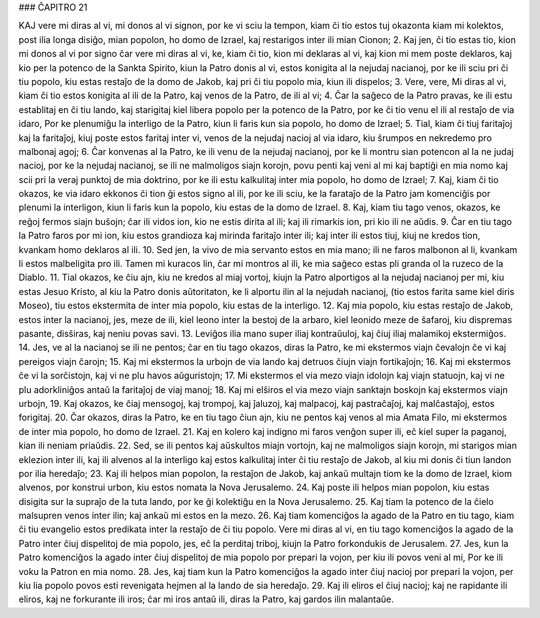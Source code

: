 ### ĈAPITRO 21

KAJ vere mi diras al vi, mi donos al vi signon, por ke vi sciu la tempon, kiam ĉi tio estos tuj okazonta kiam mi kolektos, post ilia longa disiĝo, mian popolon, ho domo de Izrael, kaj restarigos inter ili mian Cionon;
2. Kaj jen, ĉi tio estas tio, kion mi donos al vi por signo ĉar vere mi diras al vi, ke, kiam ĉi tio, kion mi deklaras al vi, kaj kion mi mem poste deklaros, kaj kio per la potenco de la Sankta Spirito, kiun la Patro donis al vi, estos konigita al la nejudaj nacianoj, por ke ili sciu pri ĉi tiu popolo, kiu estas restaĵo de la domo de Jakob, kaj pri ĉi tiu popolo mia, kiun ili dispelos;
3. Vere, vere, Mi diras al vi, kiam ĉi tio estos konigita al ili de la Patro, kaj venos de la Patro, de ili al vi;
4. Ĉar la saĝeco de la Patro pravas, ke ili estu establitaj en ĉi tiu lando, kaj starigitaj kiel libera popolo per la potenco de la Patro, por ke ĉi tio venu el ili al restaĵo de via idaro, Por ke plenumiĝu la interligo de la Patro, kiun li faris kun sia popolo, ho domo de Izrael;
5. Tial, kiam ĉi tiuj faritaĵoj kaj la faritaĵoj, kiuj poste estos faritaj inter vi, venos de la nejudaj nacioj al via idaro, kiu ŝrumpos en nekredemo pro malbonaj agoj;
6. Ĉar konvenas al la Patro, ke ili venu de la nejudaj nacianoj, por ke li montru sian potencon al la ne judaj nacioj, por ke la nejudaj nacianoj, se ili ne malmoligos siajn korojn, povu penti kaj veni al mi kaj baptiĝi en mia nomo kaj scii pri la veraj punktoj de mia doktrino, por ke ili estu kalkulitaj inter mia popolo, ho domo de Izrael;
7. Kaj, kiam ĉi tio okazos, ke via idaro ekkonos ĉi tion ĝi estos signo al ili, por ke ili sciu, ke la farataĵo de la Patro jam komenciĝis por plenumi la interligon, kiun li faris kun la popolo, kiu estas de la domo de Izrael.
8. Kaj, kiam tiu tago venos, okazos, ke reĝoj fermos siajn buŝojn; ĉar ili vidos ion, kio ne estis dirita al ili; kaj ili rimarkis ion, pri kio ili ne aŭdis.
9. Ĉar en tiu tago la Patro faros por mi ion, kiu estos grandioza kaj mirinda faritaĵo inter ili; kaj inter ili estos tiuj, kiuj ne kredos tion, kvankam homo deklaros al ili.
10. Sed jen, la vivo de mia servanto estos en mia mano; ili ne faros malbonon al li, kvankam li estos malbeligita pro ili. Tamen mi kuracos lin, ĉar mi montros al ili, ke mia saĝeco estas pli granda ol la ruzeco de la Diablo.
11. Tial okazos, ke ĉiu ajn, kiu ne kredos al miaj vortoj, kiujn la Patro alportigos al la nejudaj nacianoj per mi, kiu estas Jesuo Kristo, al kiu la Patro donis aŭtoritaton, ke li alportu ilin al la nejudah nacianoj, (tio estos farita same kiel diris Moseo), tiu estos ekstermita de inter mia popolo, kiu estas de la interligo.
12. Kaj mia popolo, kiu estas restaĵo de Jakob, estos inter la nacianoj, jes, meze de ili, kiel leono inter la bestoj de la arbaro, kiel leonido meze de ŝafaroj, kiu dispremas pasante, disŝiras, kaj neniu povas savi.
13. Leviĝos ilia mano super iliaj kontraŭuloj, kaj ĉiuj iliaj malamikoj ekstermiĝos.
14. Jes, ve al la nacianoj se ili ne pentos; ĉar en tiu tago okazos, diras la Patro, ke mi ekstermos viajn ĉevalojn ĉe vi kaj pereigos viajn ĉarojn;
15. Kaj mi ekstermos la urbojn de via lando kaj detruos ĉiujn viajn fortikaĵojn;
16. Kaj mi ekstermos ĉe vi la sorĉistojn, kaj vi ne plu havos aŭguristojn;
17. Mi ekstermos el via mezo viajn idolojn kaj viajn statuojn, kaj vi ne plu adorkliniĝos antaŭ la faritaĵoj de viaj manoj;
18. Kaj mi elŝiros el via mezo viajn sanktajn boskojn kaj ekstermos viajn urbojn,
19. Kaj okazos, ke ĉiaj mensogoj, kaj trompoj, kaj ĵaluzoj, kaj malpacoj, kaj pastraĉaĵoj, kaj malĉastaĵoj, estos forigitaj.
20. Ĉar okazos, diras la Patro, ke en tiu tago ĉiun ajn, kiu ne pentos kaj venos al mia Amata Filo, mi ekstermos de inter mia popolo, ho domo de Izrael.
21. Kaj en kolero kaj indigno mi faros venĝon super ili, eĉ kiel super la paganoj, kian ili neniam priaŭdis.
22. Sed, se ili pentos kaj aŭskultos miajn vortojn, kaj ne malmoligos siajn korojn, mi starigos mian eklezion inter ili, kaj ili alvenos al la interligo kaj estos kalkulitaj inter ĉi tiu restaĵo de Jakob, al kiu mi donis ĉi tiun landon por ilia heredaĵo;
23. Kaj ili helpos mian popolon, la restaĵon de Jakob, kaj ankaŭ multajn tiom ke la domo de Izrael, kiom alvenos, por konstrui urbon, kiu estos nomata la Nova Jerusalemo.
24. Kaj poste ili helpos mian popolon, kiu estas disigita sur la supraĵo de la tuta lando, por ke ĝi kolektiĝu en la Nova Jerusalemo.
25. Kaj tiam la potenco de la ĉielo malsupren venos inter ilin; kaj ankaŭ mi estos en la mezo.
26. Kaj tiam komenciĝos la agado de la Patro en tiu tago, kiam ĉi tiu evangelio estos predikata inter la restaĵo de ĉi tiu popolo. Vere mi diras al vi, en tiu tago komenciĝos la agado de la Patro inter ĉiuj dispelitoj de mia popolo, jes, eĉ la perditaj triboj, kiujn la Patro forkondukis de Jerusalem.
27. Jes, kun la Patro komenciĝos la agado inter ĉiuj dispelitoj de mia popolo por prepari la vojon, per kiu ili povos veni al mi, Por ke ili voku la Patron en mia nomo.
28. Jes, kaj tiam kun la Patro komenciĝos la agado inter ĉiuj nacioj por prepari la vojon, per kiu lia popolo povos esti revenigata hejmen al la lando de sia heredaĵo.
29. Kaj ili eliros el ĉiuj nacioj; kaj ne rapidante ili eliros, kaj ne forkurante ili iros; ĉar mi iros antaŭ ili, diras la Patro, kaj gardos ilin malantaŭe.
